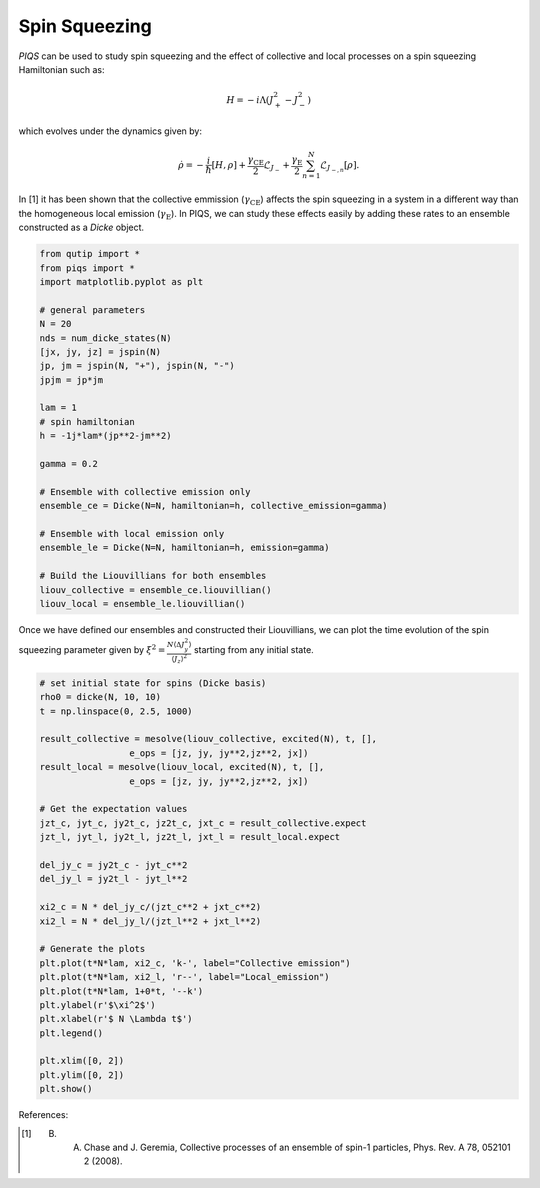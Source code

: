 ==============
Spin Squeezing
==============
`PIQS` can be used to study spin squeezing and the effect of collective and local processes on a spin squeezing Hamiltonian such as:

.. math::

	H = -i\Lambda\left(J_{+}^2-J_{-}^2\right)

which evolves under the dynamics given by:

.. math::

	\dot{\rho} = -\frac{i}{\hbar} \lbrack H,\rho \rbrack +\frac{\gamma_\text{CE}}{2}\mathcal{L}_{J_{-}} + \frac{\gamma_\text{E}}{2}\sum_{n=1}^{N}\mathcal{L}_{J_{-,n}}[\rho].

In [1] it has been shown that the collective emmission (:math:`\gamma_\text{CE}`) affects the spin squeezing in a system in a different way than the homogeneous local emission (:math:`\gamma_\text{E}`). In PIQS, we can study these effects easily by adding these rates to an ensemble constructed as a `Dicke` object.

.. code-block:: python
    
	from qutip import *
	from piqs import *
	import matplotlib.pyplot as plt

	# general parameters
	N = 20
	nds = num_dicke_states(N)
	[jx, jy, jz] = jspin(N)
	jp, jm = jspin(N, "+"), jspin(N, "-")
	jpjm = jp*jm

	lam = 1
	# spin hamiltonian
	h = -1j*lam*(jp**2-jm**2)

	gamma = 0.2

	# Ensemble with collective emission only
	ensemble_ce = Dicke(N=N, hamiltonian=h, collective_emission=gamma)

	# Ensemble with local emission only
	ensemble_le = Dicke(N=N, hamiltonian=h, emission=gamma)

	# Build the Liouvillians for both ensembles
	liouv_collective = ensemble_ce.liouvillian() 
	liouv_local = ensemble_le.liouvillian()

Once we have defined our ensembles and constructed their Liouvillians, we can plot the time evolution of the spin squeezing parameter given by :math:`\xi^2= \frac{N \langle\Delta J_y^2\rangle}{\langle J_z\rangle^2}` starting from any initial state.

.. code-block:: python
	
	# set initial state for spins (Dicke basis)
	rho0 = dicke(N, 10, 10)
	t = np.linspace(0, 2.5, 1000)

	result_collective = mesolve(liouv_collective, excited(N), t, [], 
	                 e_ops = [jz, jy, jy**2,jz**2, jx])
	result_local = mesolve(liouv_local, excited(N), t, [], 
	                 e_ops = [jz, jy, jy**2,jz**2, jx])

	# Get the expectation values
	jzt_c, jyt_c, jy2t_c, jz2t_c, jxt_c = result_collective.expect
	jzt_l, jyt_l, jy2t_l, jz2t_l, jxt_l = result_local.expect

	del_jy_c = jy2t_c - jyt_c**2
	del_jy_l = jy2t_l - jyt_l**2

	xi2_c = N * del_jy_c/(jzt_c**2 + jxt_c**2)
	xi2_l = N * del_jy_l/(jzt_l**2 + jxt_l**2)

	# Generate the plots
	plt.plot(t*N*lam, xi2_c, 'k-', label="Collective emission")
	plt.plot(t*N*lam, xi2_l, 'r--', label="Local_emission")
	plt.plot(t*N*lam, 1+0*t, '--k')
	plt.ylabel(r'$\xi^2$')
	plt.xlabel(r'$ N \Lambda t$')
	plt.legend()

	plt.xlim([0, 2])
	plt.ylim([0, 2])
	plt.show()

.. figure:: images/spin_squeezing.png
   :align: center


References:

.. [1] B. A. Chase and J. Geremia, Collective processes of an ensemble of spin-1 particles, Phys. Rev. A 78, 052101 2 (2008).
